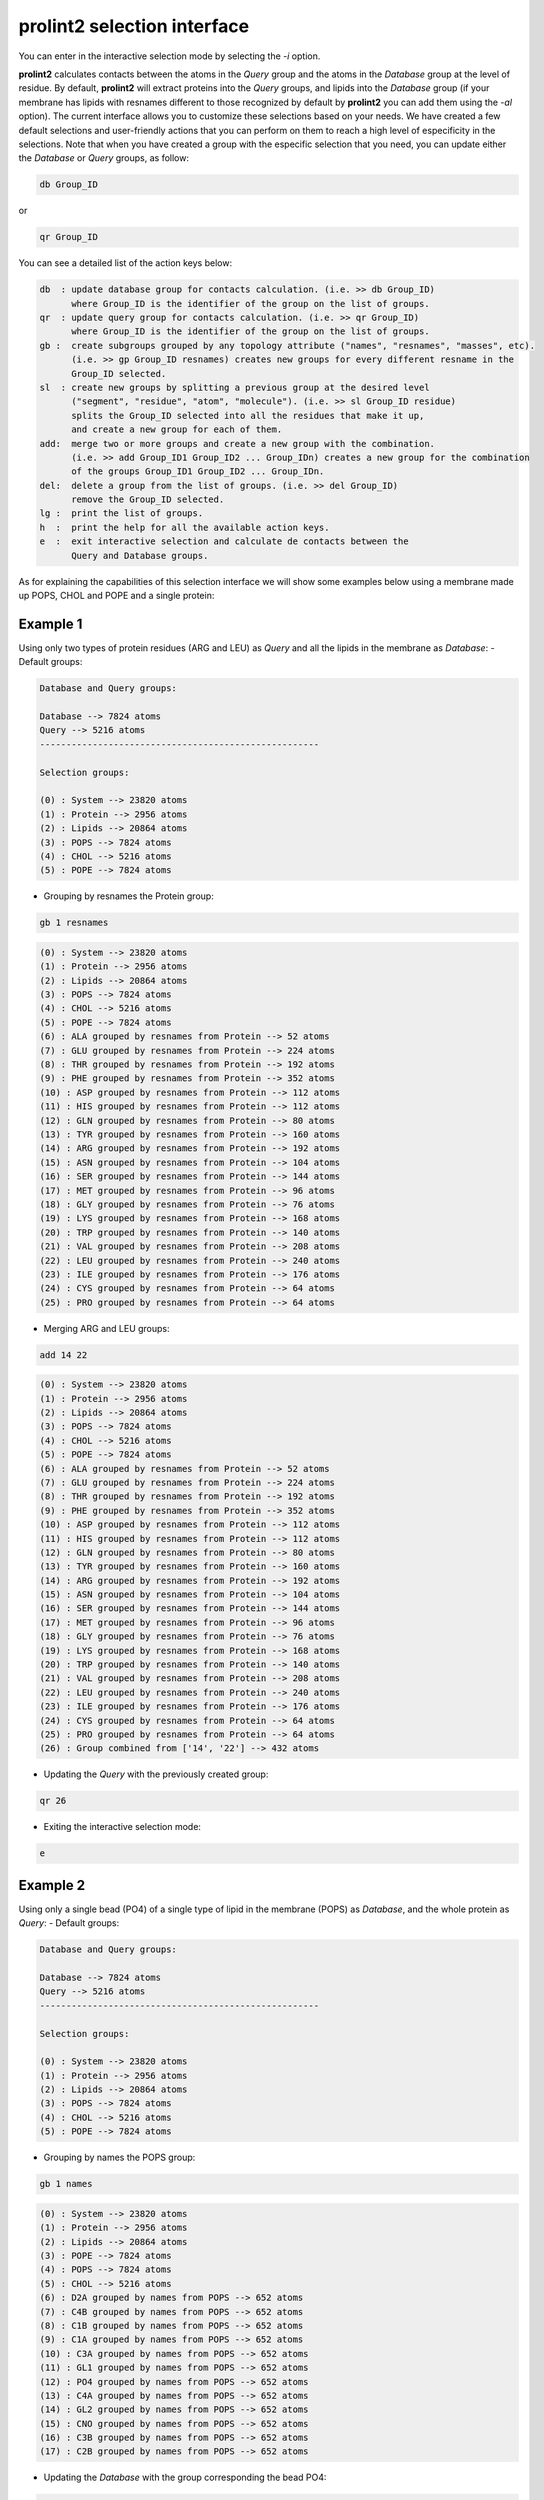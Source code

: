 **prolint2** selection interface 
================================
You can enter in the interactive selection mode by selecting the `-i` option.

**prolint2** calculates contacts between the atoms in the *Query* group and the atoms in the *Database* group at the level of residue. By default, **prolint2** will extract proteins into the *Query* groups, and lipids into the *Database* group (if your membrane has lipids with resnames different to those recognized by default by **prolint2** you can add them using the `-al` option). The current interface allows you to customize these selections based on your needs. We have created a few default selections and user-friendly actions that you can perform on them to reach a high level of especificity in the selections. Note that when you have created a group with the especific selection that you need, you can update either the *Database* or *Query* groups, as follow:

.. code-block:: none 

    db Group_ID

or

.. code-block:: none 

    qr Group_ID

You can see a detailed  list of the action keys below:

.. code-block:: none  

    db  : update database group for contacts calculation. (i.e. >> db Group_ID)
          where Group_ID is the identifier of the group on the list of groups.
    qr  : update query group for contacts calculation. (i.e. >> qr Group_ID) 
          where Group_ID is the identifier of the group on the list of groups.
    gb :  create subgroups grouped by any topology attribute ("names", "resnames", "masses", etc). 
          (i.e. >> gp Group_ID resnames) creates new groups for every different resname in the 
          Group_ID selected.
    sl  : create new groups by splitting a previous group at the desired level 
          ("segment", "residue", "atom", "molecule"). (i.e. >> sl Group_ID residue) 
          splits the Group_ID selected into all the residues that make it up, 
          and create a new group for each of them.
    add:  merge two or more groups and create a new group with the combination. 
          (i.e. >> add Group_ID1 Group_ID2 ... Group_IDn) creates a new group for the combination 
          of the groups Group_ID1 Group_ID2 ... Group_IDn.
    del:  delete a group from the list of groups. (i.e. >> del Group_ID) 
          remove the Group_ID selected.
    lg :  print the list of groups.
    h  :  print the help for all the available action keys.
    e  :  exit interactive selection and calculate de contacts between the 
          Query and Database groups. 

As for explaining the capabilities of this selection interface we will show some examples below using a membrane made up POPS, CHOL and POPE and a single protein:

Example 1
---------
Using only two types of protein residues (ARG and LEU) as *Query* and all the lipids in the membrane as *Database*:
- Default groups:

.. code-block:: none 

    Database and Query groups:

    Database --> 7824 atoms
    Query --> 5216 atoms
    -----------------------------------------------------

    Selection groups:

    (0) : System --> 23820 atoms
    (1) : Protein --> 2956 atoms
    (2) : Lipids --> 20864 atoms
    (3) : POPS --> 7824 atoms
    (4) : CHOL --> 5216 atoms
    (5) : POPE --> 7824 atoms

- Grouping by resnames the Protein group:

.. code-block:: none 

    gb 1 resnames

.. code-block:: none 

    (0) : System --> 23820 atoms
    (1) : Protein --> 2956 atoms
    (2) : Lipids --> 20864 atoms
    (3) : POPS --> 7824 atoms
    (4) : CHOL --> 5216 atoms
    (5) : POPE --> 7824 atoms
    (6) : ALA grouped by resnames from Protein --> 52 atoms
    (7) : GLU grouped by resnames from Protein --> 224 atoms
    (8) : THR grouped by resnames from Protein --> 192 atoms
    (9) : PHE grouped by resnames from Protein --> 352 atoms
    (10) : ASP grouped by resnames from Protein --> 112 atoms
    (11) : HIS grouped by resnames from Protein --> 112 atoms
    (12) : GLN grouped by resnames from Protein --> 80 atoms
    (13) : TYR grouped by resnames from Protein --> 160 atoms
    (14) : ARG grouped by resnames from Protein --> 192 atoms
    (15) : ASN grouped by resnames from Protein --> 104 atoms
    (16) : SER grouped by resnames from Protein --> 144 atoms
    (17) : MET grouped by resnames from Protein --> 96 atoms
    (18) : GLY grouped by resnames from Protein --> 76 atoms
    (19) : LYS grouped by resnames from Protein --> 168 atoms
    (20) : TRP grouped by resnames from Protein --> 140 atoms
    (21) : VAL grouped by resnames from Protein --> 208 atoms
    (22) : LEU grouped by resnames from Protein --> 240 atoms
    (23) : ILE grouped by resnames from Protein --> 176 atoms
    (24) : CYS grouped by resnames from Protein --> 64 atoms
    (25) : PRO grouped by resnames from Protein --> 64 atoms

- Merging ARG and LEU groups:

.. code-block:: none 

    add 14 22

.. code-block:: none 

    (0) : System --> 23820 atoms
    (1) : Protein --> 2956 atoms
    (2) : Lipids --> 20864 atoms
    (3) : POPS --> 7824 atoms
    (4) : CHOL --> 5216 atoms
    (5) : POPE --> 7824 atoms
    (6) : ALA grouped by resnames from Protein --> 52 atoms
    (7) : GLU grouped by resnames from Protein --> 224 atoms
    (8) : THR grouped by resnames from Protein --> 192 atoms
    (9) : PHE grouped by resnames from Protein --> 352 atoms
    (10) : ASP grouped by resnames from Protein --> 112 atoms
    (11) : HIS grouped by resnames from Protein --> 112 atoms
    (12) : GLN grouped by resnames from Protein --> 80 atoms
    (13) : TYR grouped by resnames from Protein --> 160 atoms
    (14) : ARG grouped by resnames from Protein --> 192 atoms
    (15) : ASN grouped by resnames from Protein --> 104 atoms
    (16) : SER grouped by resnames from Protein --> 144 atoms
    (17) : MET grouped by resnames from Protein --> 96 atoms
    (18) : GLY grouped by resnames from Protein --> 76 atoms
    (19) : LYS grouped by resnames from Protein --> 168 atoms
    (20) : TRP grouped by resnames from Protein --> 140 atoms
    (21) : VAL grouped by resnames from Protein --> 208 atoms
    (22) : LEU grouped by resnames from Protein --> 240 atoms
    (23) : ILE grouped by resnames from Protein --> 176 atoms
    (24) : CYS grouped by resnames from Protein --> 64 atoms
    (25) : PRO grouped by resnames from Protein --> 64 atoms
    (26) : Group combined from ['14', '22'] --> 432 atoms

- Updating the *Query* with the previously created group:

.. code-block:: none 

    qr 26

- Exiting the interactive selection mode:

.. code-block:: none 

    e

Example 2
---------
Using only a single bead (PO4) of a single type of lipid in the membrane (POPS) as *Database*, and the whole protein as *Query*:
- Default groups:

.. code-block:: none 

    Database and Query groups:

    Database --> 7824 atoms
    Query --> 5216 atoms
    -----------------------------------------------------

    Selection groups:

    (0) : System --> 23820 atoms
    (1) : Protein --> 2956 atoms
    (2) : Lipids --> 20864 atoms
    (3) : POPS --> 7824 atoms
    (4) : CHOL --> 5216 atoms
    (5) : POPE --> 7824 atoms

- Grouping by names the POPS group:

.. code-block:: none 

    gb 1 names

.. code-block:: none 

    (0) : System --> 23820 atoms
    (1) : Protein --> 2956 atoms
    (2) : Lipids --> 20864 atoms
    (3) : POPE --> 7824 atoms
    (4) : POPS --> 7824 atoms
    (5) : CHOL --> 5216 atoms
    (6) : D2A grouped by names from POPS --> 652 atoms
    (7) : C4B grouped by names from POPS --> 652 atoms
    (8) : C1B grouped by names from POPS --> 652 atoms
    (9) : C1A grouped by names from POPS --> 652 atoms
    (10) : C3A grouped by names from POPS --> 652 atoms
    (11) : GL1 grouped by names from POPS --> 652 atoms
    (12) : PO4 grouped by names from POPS --> 652 atoms
    (13) : C4A grouped by names from POPS --> 652 atoms
    (14) : GL2 grouped by names from POPS --> 652 atoms
    (15) : CNO grouped by names from POPS --> 652 atoms
    (16) : C3B grouped by names from POPS --> 652 atoms
    (17) : C2B grouped by names from POPS --> 652 atoms

- Updating the *Database* with the group corresponding the bead PO4:

.. code-block:: none 

    db 12

- Exiting the interactive selection mode:

.. code-block:: none 

    e
